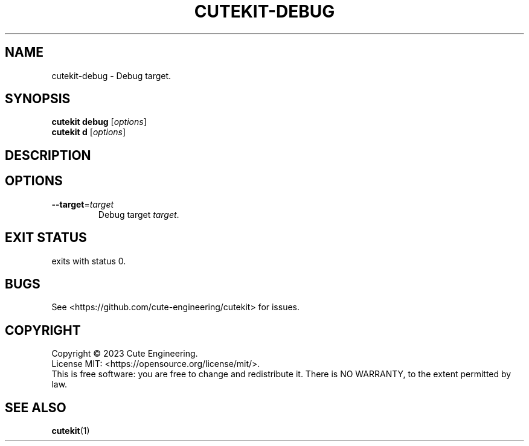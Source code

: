 .TH CUTEKIT\-DEBUG 1 2023-02-27

.SH NAME
cutekit\-debug \- Debug target.

.SH SYNOPSIS
\fBcutekit debug\fR [\fIoptions\fR]
.br
\fBcutekit d\fR [\fIoptions\fR]

.SH DESCRIPTION

.SH OPTIONS
.TP
\fB\-\-target\fR=\fItarget\fR
Debug target \fItarget\fR.

.SH EXIT STATUS
exits with status 0.

.SH BUGS
See <https://github.com/cute-engineering/cutekit> for issues.

.SH COPYRIGHT
Copyright \(co 2023 Cute Engineering.
.br
License MIT: <https://opensource.org/license/mit/>.
.br
This is free software: you are free to change and redistribute it.
There is NO WARRANTY, to the extent permitted by law.

.SH SEE ALSO
.BR cutekit (1)